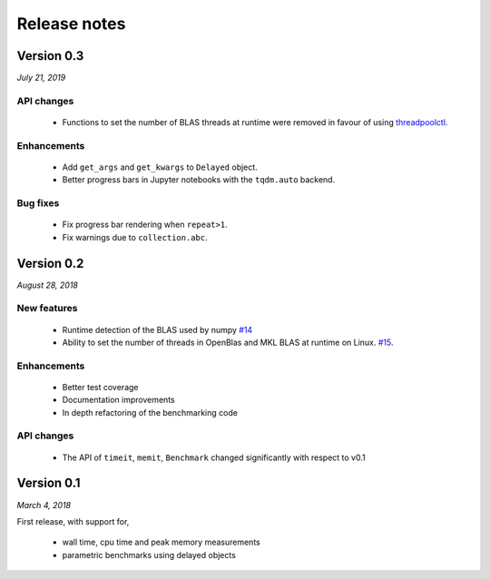 Release notes
=============

Version 0.3
-----------
*July 21, 2019*

API changes
^^^^^^^^^^^

 - Functions to set the number of BLAS threads at runtime were removed
   in favour of using `threadpoolctl
   <https://github.com/joblib/threadpoolctl>`_.

Enhancements
^^^^^^^^^^^^
 - Add ``get_args`` and ``get_kwargs`` to ``Delayed`` object.
 - Better progress bars in Jupyter notebooks with the ``tqdm.auto``
   backend.

Bug fixes
^^^^^^^^^
 - Fix progress bar rendering when ``repeat>1``.
 - Fix warnings due to ``collection.abc``.

Version 0.2
-----------
*August 28, 2018*

New features  
^^^^^^^^^^^^

 - Runtime detection of the BLAS used by numpy `#14 <https://github.com/symerio/neurtu/pull/14>`_
 - Ability to set the number of threads in OpenBlas and
   MKL BLAS at runtime on Linux.  `#15 <https://github.com/symerio/neurtu/pull/15>`_.

Enhancements
^^^^^^^^^^^^
 - Better test coverage
 - Documentation improvements
 - In depth refactoring of the benchmarking code

API changes
^^^^^^^^^^^
 - The API of ``timeit``, ``memit``, ``Benchmark`` changed significantly with respect to v0.1

Version 0.1
-----------
*March 4, 2018*

First release, with support for,

 - wall time, cpu time and peak memory measurements
 - parametric benchmarks using delayed objects
